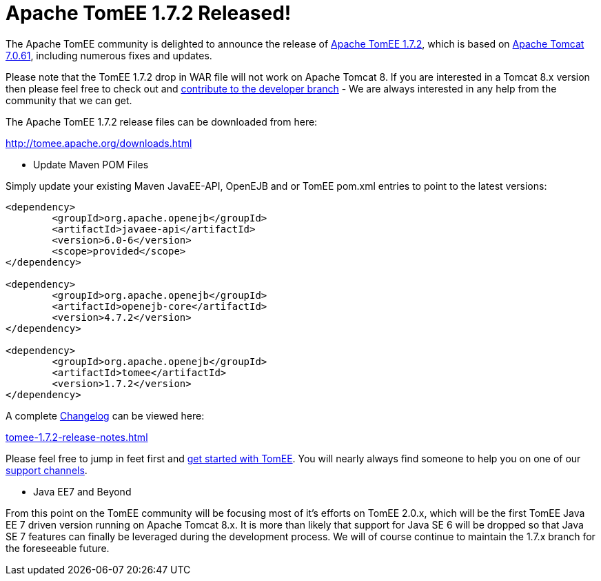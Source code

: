 = Apache TomEE 1.7.2 Released!

The Apache TomEE community is delighted to announce the release of http://tomee.apache.org/downloads.html[Apache TomEE 1.7.2], which is based on http://tomcat.apache.org/tomcat-7.0-doc/index.html[Apache Tomcat 7.0.61], including numerous fixes and updates.

Please note that the TomEE 1.7.2 drop in WAR file will not work on Apache Tomcat 8.
If you are interested in a Tomcat 8.x version then please feel free to check out and xref:contribute.adoc[contribute to the developer branch] - We are always interested in any help from the community that we can get.

The Apache TomEE 1.7.2 release files can be downloaded from here:

xref:download-ng.adoc[http://tomee.apache.org/downloads.html]

*** Update Maven POM Files

Simply update your existing Maven JavaEE-API, OpenEJB and or TomEE pom.xml entries to point to the latest versions:

....
<dependency>
	<groupId>org.apache.openejb</groupId>
	<artifactId>javaee-api</artifactId>
	<version>6.0-6</version>
	<scope>provided</scope>
</dependency>

<dependency>
	<groupId>org.apache.openejb</groupId>
	<artifactId>openejb-core</artifactId>
	<version>4.7.2</version>
</dependency>

<dependency>
	<groupId>org.apache.openejb</groupId>
	<artifactId>tomee</artifactId>
	<version>1.7.2</version>
</dependency>
....

A complete xref:tomee-1.7.2-release-notes.adoc[Changelog] can be viewed here:

xref:tomee-1.7.2-release-notes.adoc[tomee-1.7.2-release-notes.html]

Please feel free to jump in feet first and xref:docs.adoc[get started with TomEE].
You will nearly always find someone to help you on one of our xref:support.adoc[support channels].

*** Java EE7 and Beyond

From this point on the TomEE community will be focusing most of it's efforts on TomEE 2.0.x, which will be the first TomEE Java EE 7 driven version running on Apache Tomcat 8.x.
It is more than likely that support for Java SE 6 will be dropped so that Java SE 7 features can finally be leveraged during the development process.
We will of course continue to maintain the 1.7.x branch for the foreseeable future.
